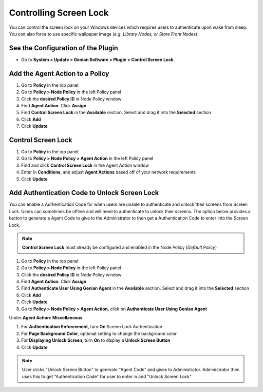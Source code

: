 Controlling Screen Lock
=======================

You can control the screen lock on your Windows devices which requires users to authenticate upon wake from sleep. 
You can also force to use specific wallpaper image (*e.g. Library Nodes, or Store Front Nodes*)

See the Configuration of the Plugin
-----------------------------------

- Go to **System > Update > Genian Software > Plugin > Control Screen Lock**

Add the Agent Action to a Policy
--------------------------------

#. Go to **Policy** in the top panel
#. Go to **Policy > Node Policy** in the left Policy panel
#. Click the **desired Policy ID** in Node Policy window
#. Find **Agent Action**. Click **Assign**
#. Find **Control Screen Lock** in the **Available** section. Select and drag it into the **Selected** section
#. Click **Add**
#. Click **Update**

Control Screen Lock
-------------------

#. Go to **Policy** in the top panel
#. Go to **Policy > Node Policy > Agent Action** in the left Policy panel
#. Find and click **Control Screen Lock** in the Agent Action window
#. Enter in **Conditions**, and adjust **Agent Actions** based off of your network requirements
#. Click **Update**

Add Authentication Code to Unlock Screen Lock
---------------------------------------------

You can enable a Authentication Code for when users are unable to authenticate and unlock their screens from Screen Lock.
Users can sometimes be offline and will need to authenticate to unlock their screens. 
The option below provides a button to generate a Agent Code to give to the Administrator to then get a Authentication Code 
to enter into the Screen Lock.

.. note:: **Control Screen Lock** must already be configured and enabled in the Node Policy (*Default Policy*)

#. Go to **Policy** in the top panel
#. Go to **Policy > Node Policy** in the left Policy panel
#. Click the **desired Policy ID** in Node Policy window
#. Find **Agent Action**. Click **Assign**
#. Find **Authenticate User Using Genian Agent** in the **Available** section. Select and drag it into the **Selected** section
#. Click **Add**
#. Click **Update**
#. Go to **Policy > Node Policy > Agent Action**, click on **Authenticate User Using Genian Agent**

Under **Agent Action: Miscellaneous**

#. For **Authentication Enforcement**, turn **On** Screen Lock Authentication
#. For **Page Background Color**, optional setting to change the background color
#. For **Displaying Unlock Screen**, turn **On** to display a **Unlock Screen Button**
#. Click **Update**

.. note:: User clicks "Unlock Screen Button" to generate "Agent Code" and gives to Administrator. Administrator then uses this to get "Authentication Code" for user to enter in and "Unlock Screen Lock"
